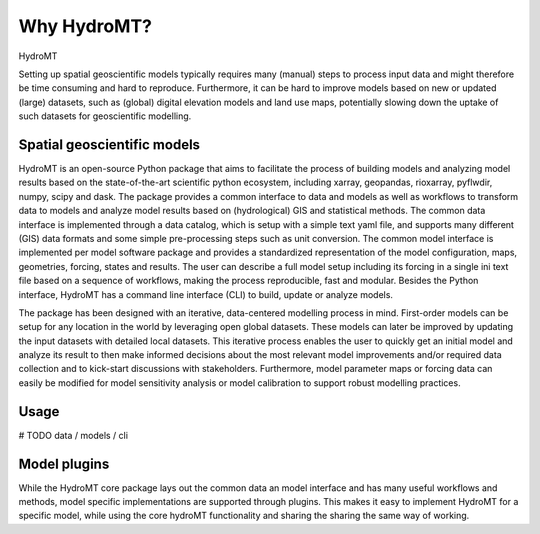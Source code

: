 Why HydroMT?
=============

HydroMT 

Setting up spatial geoscientific models typically requires many (manual) steps 
to process input data and might therefore be time consuming and hard to reproduce. Furthermore, 
it can be hard to improve models based on new or updated (large) datasets, such as (global) 
digital elevation models and land use maps, potentially slowing down the uptake of such datasets 
for geoscientific modelling.


Spatial geoscientific models
----------------------------


HydroMT is an open-source Python package that aims to facilitate the process of building models 
and analyzing model results based on the state-of-the-art scientific python ecosystem, including 
xarray, geopandas, rioxarray, pyflwdir, numpy, scipy and dask. The package provides a common interface 
to data and models as well as workflows to transform data to models and analyze model results based on 
(hydrological) GIS and statistical methods. The common data interface is implemented through a data 
catalog, which is setup with a simple text yaml file, and supports many different (GIS) data formats 
and some simple pre-processing steps such as unit conversion. The common model interface is implemented 
per model software package and provides a standardized representation of the model configuration, maps, 
geometries, forcing, states and results. The user can describe a full model setup including its forcing 
in a single ini text file based on a sequence of workflows, making the process reproducible, fast and 
modular. Besides the Python interface, HydroMT has a command line interface (CLI) to build, update or 
analyze models. 

The package has been designed with an iterative, data-centered modelling process in mind. First-order 
models can be setup for any location in the world by leveraging open global datasets. These models can 
later be improved by updating the input datasets with detailed local datasets. This iterative process 
enables the user to quickly get an initial model and analyze its result to then make informed decisions 
about the most relevant model improvements and/or required data collection and to kick-start discussions 
with stakeholders. Furthermore, model parameter maps or forcing data can easily be modified for model 
sensitivity analysis or model calibration to support robust modelling practices. 

Usage
-----
# TODO data / models / cli

Model plugins
-------------
While the HydroMT core package lays out the common data an model interface and has many useful workflows and 
methods, model specific implementations are supported through plugins. This makes it easy to implement HydroMT
for a specific model, while using the core hydroMT functionality and sharing the sharing the same way of working. 


